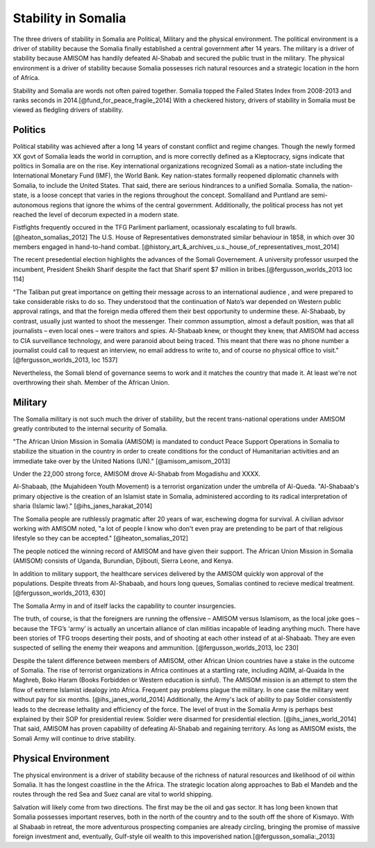 ======================
 Stability in Somalia
======================

The three drivers of stability in Somalia are Political, Military and
the physical environment.  The political environment is a driver of
stability because the Somalia finally established a central government
after 14 years.  The military is a driver of stability because AMISOM
has handily defeated Al-Shabab and secured the public trust in the
military.  The physical environment is a driver of stability because
Somalia possesses rich natural resources and a strategic location in
the horn of Africa.

Stability and Somalia are words not often paired together.  Somalia
topped the Failed States Index from 2008-2013 and ranks seconds in
2014.[@fund_for_peace_fragile_2014]  With a checkered history, drivers of stability in Somalia must
be viewed as fledgling drivers of stability.

Politics
========

Political stability was achieved after a long 14 years of constant
conflict and regime changes.  Though the newly formed XX govt of
Somalia leads the world in corruption, and is more correctly defined
as a Kleptocracy, signs indicate that politics in Somalia are on the
rise.  Key international organizations recognized Somali as a
nation-state including the International Monetary Fund (IMF), the
World Bank.  Key nation-states formally reopened diplomatic channels
with Somalia, to include the United States.  That said, there are
serious hindrances to a unified Somalia.  Somalia, the nation-state,
is a loose concept that varies in the regions throughout the concept.
Somaliland and Puntland are semi-autonomous regions that ignore the
whims of the central government.  Additionally, the political process
has not yet reached the level of decorum expected in a modern state.

Fistfights frequently occured in the TFG Parliment parliament,
ocassionaly escalating to full brawls.  [@heaton_somalias_2012] The
U.S. House of Representatives demonstrated similar behaviour in 1858,
in which over 30 members engaged in hand-to-hand
combat. [@history_art_&_archives_u.s._house_of_representatives_most_2014]


The recent presedential election highlights the advances of the Somali
Governement.  A university professor usurped the incumbent, President
Sheikh Sharif despite the fact that Sharif spent $7 million in
bribes.[@fergusson_worlds_2013 loc 114]

"The Taliban put great importance on getting their message across to
an international audience , and were prepared to take considerable
risks to do so. They understood that the continuation of Nato’s war
depended on Western public approval ratings, and that the foreign
media offered them their best opportunity to undermine
these. Al-Shabaab, by contrast, usually just wanted to shoot the
messenger. Their common assumption, almost a default position, was
that all journalists – even local ones – were traitors and
spies. Al-Shabaab knew, or thought they knew, that AMISOM had access
to CIA surveillance technology, and were paranoid about being
traced. This meant that there was no phone number a journalist could
call to request an interview, no email address to write to, and of
course no physical office to visit." [@fergusson_worlds_2013, loc 1537]

Nevertheless, the Somali blend of governance seems to work and it
matches the country that made it.  At least we're not overthrowing
their shah.  Member of the African Union.

Military
========

The Somalia military is not such much the driver of stability, but the
recent trans-national operations under AMISOM greatly contributed to
the internal security of Somalia.

"The African Union Mission in Somalia (AMISOM) is mandated to conduct
Peace Support Operations in Somalia to stabilize the situation in the
country in order to create conditions for the conduct of Humanitarian
activities and an immediate take over by the United Nations (UN)."
[@amisom_amisom_2013]

Under the 22,000 strong force, AMISOM drove Al-Shabab from Mogadishu
and XXXX.

Al-Shabaab, (the Mujahideen Youth Movement) is a terrorist
organization under the umbrella of Al-Queda. "Al-Shabaab's primary
objective is the creation of an Islamist state in Somalia,
administered according to its radical interpretation of sharia
(Islamic law)."  [@ihs_janes_harakat_2014]

The Somalia people are ruthlessly pragmatic after 20 years of war,
eschewing dogma for survival.  A civilian advisor working with AMISOM
noted, "a lot of people I know who don't even pray are pretending to
be part of that religious lifestyle so they can be accepted."
[@heaton_somalias_2012]

The people noticed the winning record of AMISOM and have given their
support.  The African Union Mission in Somalia (AMISOM) consists of
Uganda, Burundian, Djibouti, Sierra Leone, and Kenya.

In addition to military support, the healthcare services delivered by
the AMISOM quickly won approval of the populations.  Despite threats
from Al-Shabaab, and hours long queues, Somalias contined to recieve
medical treatment.[@fergusson_worlds_2013, 630]


The Somalia Army in and of itself lacks the capability to counter
insurgencies.

The truth, of course, is that the foreigners are running the offensive
– AMISOM versus Islamisom, as the local joke goes – because the TFG’s
‘army’ is actually an uncertain alliance of clan militias incapable of
leading anything much. There have been stories of TFG troops deserting
their posts, and of shooting at each other instead of at
al-Shabaab. They are even suspected of selling the enemy their weapons
and ammunition. [@fergusson_worlds_2013, loc 230]

Despite the talent difference between members of AMISOM, other African
Union countries have a stake in the outcome of Somalia.  The rise of
terrorist organizations in Africa continues at a startling rate,
including AQIM, al-Quaida In the Maghreb, Boko Haram (Books Forbidden
or Western education is sinful).  The AMISOM mission is an attempt to
stem the flow of extreme Islamist idealogy into Africa.
Frequent pay problems plague the military. In one case
the military went without pay for six months. [@ihs_janes_world_2014]
Additionally, the Army's lack of ability to pay Soldier consistently
leads to the decrease lethality and efficiency of the force.  The
level of trust in the Somalia Army is perhaps best explained by their
SOP for presidential review.  Soldier were disarmed for presidential
election. [@ihs_janes_world_2014] That said, AMISOM has proven
capability of defeating Al-Shabab and regaining territory.  As long as
AMISOM exists, the Somali Army will continue to drive stability.

Physical Environment
====================

The physical environment is a driver of stability because of the
richness of natural resources and likelihood of oil within Somalia.  It
has the longest coastline in the the Africa.  The strategic location
along approaches to Bab el Mandeb and the routes through the red Sea
and Suez canal are vital to world shipping.

Salvation will likely come from two directions. The first may be the
oil and gas sector. It has long been known that Somalia possesses
important reserves, both in the north of the country and to the south
off the shore of Kismayo. With al Shabaab in retreat, the more
adventurous prospecting companies are already circling, bringing the
promise of massive foreign investment and, eventually, Gulf-style oil
wealth to this impoverished nation.[@fergusson_somalia:_2013]

..
   \bibliography{dummy, somalia.bib}

   Local Variables:
   reftex-default-bibliography: ("somalia.bib")
   zotero-collection: #("1" 0 1 (name "Somalia"))
   reftex-cite-format: ((?\C-m . "[@%l]"))
   End:
